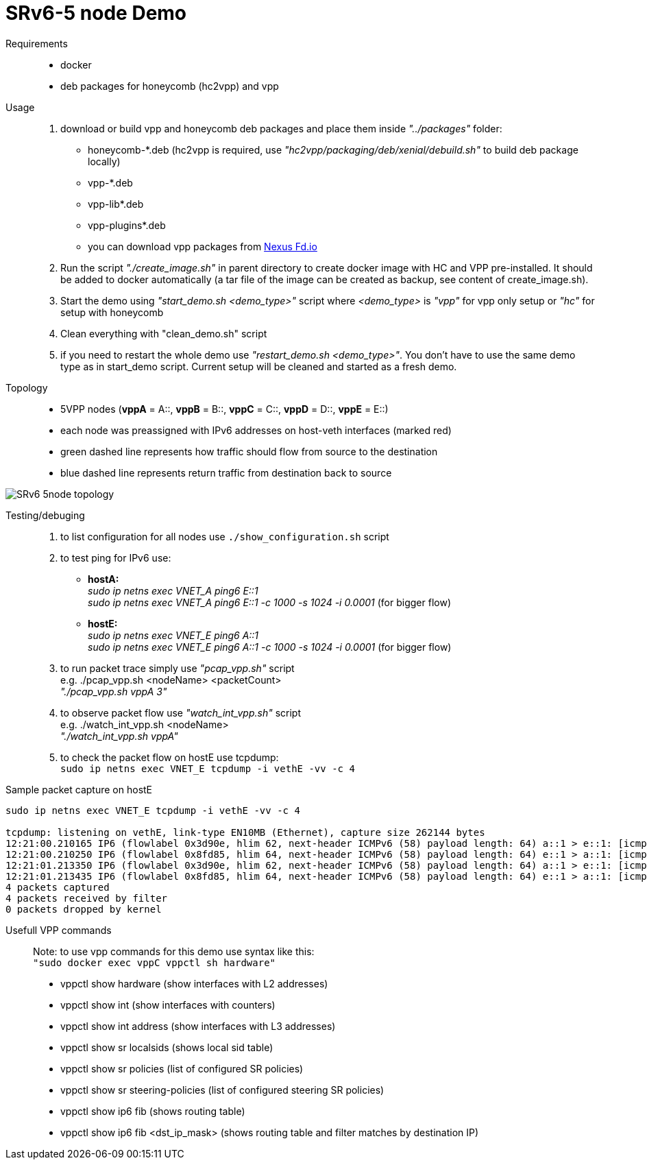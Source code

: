 = SRv6-5 node Demo

Requirements::

- docker
- deb packages for honeycomb (hc2vpp) and vpp

Usage::

. download or build vpp and honeycomb deb packages and place them inside _"../packages"_ folder:
- honeycomb-*.deb (hc2vpp is required, use _"hc2vpp/packaging/deb/xenial/debuild.sh"_ to build deb package locally)
- vpp-*.deb
- vpp-lib*.deb
- vpp-plugins*.deb
- you can download vpp packages from
https://nexus.fd.io/content/repositories/fd.io.master.ubuntu.xenial.main/io/fd/[Nexus Fd.io]

. Run the script _"./create_image.sh"_ in parent directory to create docker image with HC and VPP pre-installed.
It should be added to docker automatically (a tar file of the image can be created as backup, see content of
create_image.sh).
. Start the demo using _"start_demo.sh <demo_type>"_ script where _<demo_type>_ is _"vpp"_ for vpp only setup or _"hc"_
for setup with honeycomb
. Clean everything with "clean_demo.sh" script
. if you need to restart the whole demo use _"restart_demo.sh <demo_type>"_. You don't have to use the same demo type as
in start_demo script. Current setup will be cleaned and started as a fresh demo.

Topology::

- 5VPP nodes (*vppA* = A::, *vppB* = B::, *vppC* = C::, *vppD* = D::, *vppE* = E::)
- each node was preassigned with IPv6 addresses on host-veth interfaces (marked red)
- green dashed line represents how traffic should flow from source to the destination
- blue dashed line represents return traffic from destination back to source

image::resources/SRv6-5node.svg[SRv6 5node topology]

Testing/debuging::

. to list configuration for all nodes use `./show_configuration.sh` script
. to test ping for IPv6 use:
- *hostA:* +
_sudo ip netns exec VNET_A ping6 E::1_ +
_sudo ip netns exec VNET_A ping6 E::1 -c 1000 -s 1024 -i 0.0001_ (for bigger flow)
- *hostE:* +
_sudo ip netns exec VNET_E ping6 A::1_ +
_sudo ip netns exec VNET_E ping6 A::1 -c 1000 -s 1024 -i 0.0001_ (for bigger flow)



. to run packet trace simply use _"pcap_vpp.sh"_ script +
e.g. ./pcap_vpp.sh <nodeName> <packetCount> +
_"./pcap_vpp.sh vppA 3"_ +


. to observe packet flow use _"watch_int_vpp.sh"_ script +
e.g. ./watch_int_vpp.sh <nodeName> +
_"./watch_int_vpp.sh vppA"_

. to check the packet flow on hostE use tcpdump: +
`sudo ip netns exec VNET_E tcpdump -i vethE -vv -c 4`

Sample packet capture on hostE::
....
sudo ip netns exec VNET_E tcpdump -i vethE -vv -c 4

tcpdump: listening on vethE, link-type EN10MB (Ethernet), capture size 262144 bytes
12:21:00.210165 IP6 (flowlabel 0x3d90e, hlim 62, next-header ICMPv6 (58) payload length: 64) a::1 > e::1: [icmp6 sum ok] ICMP6, echo request, seq 285
12:21:00.210250 IP6 (flowlabel 0x8fd85, hlim 64, next-header ICMPv6 (58) payload length: 64) e::1 > a::1: [icmp6 sum ok] ICMP6, echo reply, seq 285
12:21:01.213350 IP6 (flowlabel 0x3d90e, hlim 62, next-header ICMPv6 (58) payload length: 64) a::1 > e::1: [icmp6 sum ok] ICMP6, echo request, seq 286
12:21:01.213435 IP6 (flowlabel 0x8fd85, hlim 64, next-header ICMPv6 (58) payload length: 64) e::1 > a::1: [icmp6 sum ok] ICMP6, echo reply, seq 286
4 packets captured
4 packets received by filter
0 packets dropped by kernel
....

Usefull VPP commands::

Note: to use vpp commands for this demo use syntax like this: +
`"sudo docker exec vppC vppctl sh hardware"`

- vppctl show hardware (show interfaces with L2 addresses)
- vppctl show int (show interfaces with counters)
- vppctl show int address (show interfaces with L3 addresses)
- vppctl show sr localsids (shows local sid table)
- vppctl show sr policies (list of configured SR policies)
- vppctl show sr steering-policies (list of configured steering SR policies)
- vppctl show ip6 fib (shows routing table)
- vppctl show ip6 fib <dst_ip_mask> (shows routing table and filter matches by destination IP)
